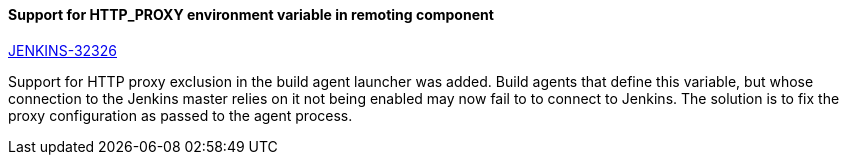 ==== Support for HTTP_PROXY environment variable in remoting component

https://issues.jenkins-ci.org/browse/JENKINS-32326[JENKINS-32326]

Support for HTTP proxy exclusion in the build agent launcher was added. Build agents that define this variable, but whose connection to the Jenkins master relies on it not being enabled may now fail to to connect to Jenkins. The solution is to fix the proxy configuration as passed to the agent process.
